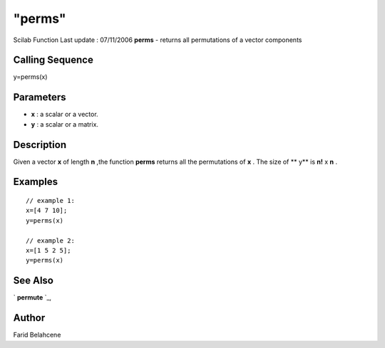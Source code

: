 ====
"perms"
====

Scilab Function Last update : 07/11/2006
**perms** - returns all permutations of a vector components



Calling Sequence
~~~~~~~~~~~~~~~~

y=perms(x)




Parameters
~~~~~~~~~~


+ **x** : a scalar or a vector.
+ **y** : a scalar or a matrix.




Description
~~~~~~~~~~~

Given a vector **x** of length **n** ,the function **perms** returns
all the permutations of **x** . The size of ** y** is **n!** x **n** .



Examples
~~~~~~~~


::

    // example 1:
    x=[4 7 10];
    y=perms(x)
    
    // example 2:
    x=[1 5 2 5];
    y=perms(x)




See Also
~~~~~~~~

` **permute** `_,



Author
~~~~~~

Farid Belahcene

.. _
      : ://./elementary/permute.htm


